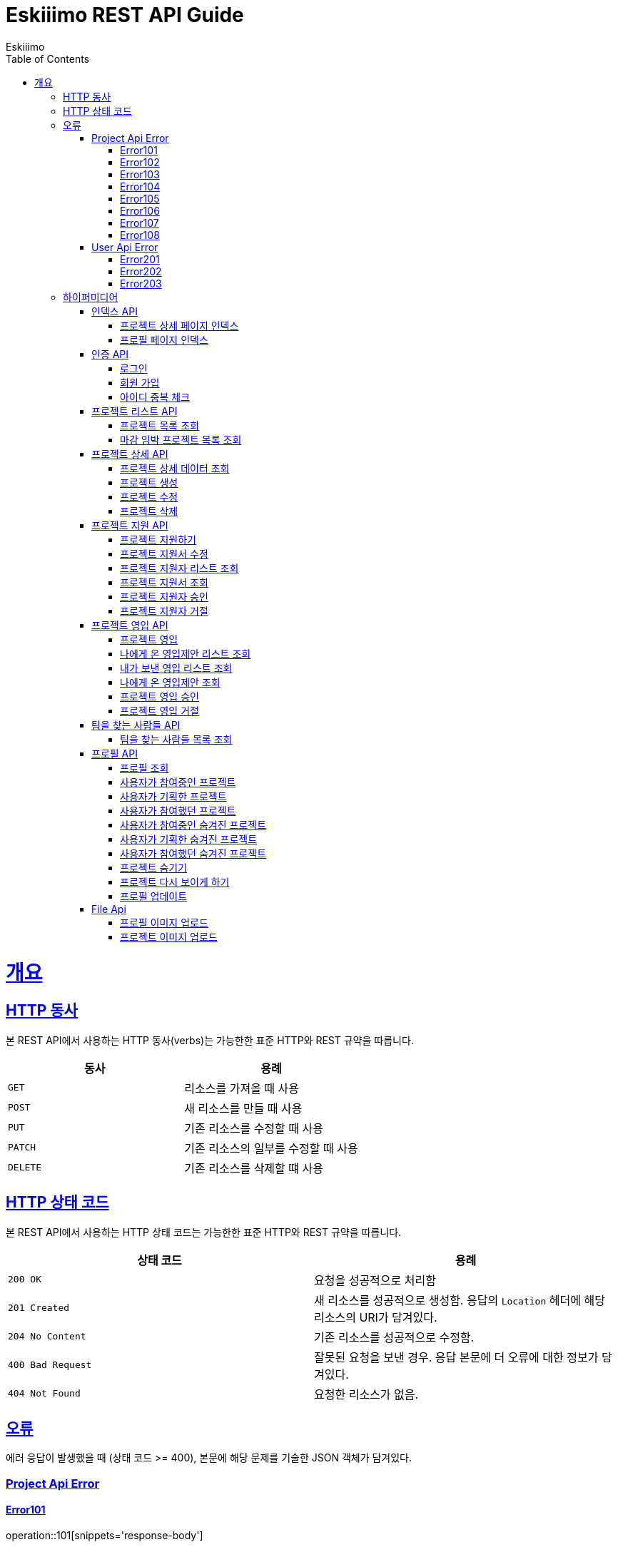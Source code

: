 = Eskiiimo REST API Guide
Eskiiimo;
:doctype: book
:icons: font
:source-highlighter: highlightjs
:toc: left
:toclevels: 4
:sectlinks:
:operation-http-request-title: Example request
:operation-response-body-title: Example response
:docinfo: shared

[[overview]]
= 개요

[[overview-http-verbs]]
== HTTP 동사

본 REST API에서 사용하는 HTTP 동사(verbs)는 가능한한 표준 HTTP와 REST 규약을 따릅니다.

|===
| 동사 | 용례

| `GET`
| 리소스를 가져올 때 사용

| `POST`
| 새 리소스를 만들 때 사용

| `PUT`
| 기존 리소스를 수정할 때 사용

| `PATCH`
| 기존 리소스의 일부를 수정할 때 사용

| `DELETE`
| 기존 리소스를 삭제할 떄 사용
|===

[[overview-http-status-codes]]
== HTTP 상태 코드

본 REST API에서 사용하는 HTTP 상태 코드는 가능한한 표준 HTTP와 REST 규약을 따릅니다.

|===
| 상태 코드 | 용례

| `200 OK`
| 요청을 성공적으로 처리함

| `201 Created`
| 새 리소스를 성공적으로 생성함. 응답의 `Location` 헤더에 해당 리소스의 URI가 담겨있다.

| `204 No Content`
| 기존 리소스를 성공적으로 수정함.

| `400 Bad Request`
| 잘못된 요청을 보낸 경우. 응답 본문에 더 오류에 대한 정보가 담겨있다.

| `404 Not Found`
| 요청한 리소스가 없음.
|===

[[overview-errors]]
== 오류

에러 응답이 발생했을 때 (상태 코드 >= 400), 본문에 해당 문제를 기술한 JSON 객체가 담겨있다.
[[ProjectApiError]]
=== Project Api Error
[[E101]]
==== Error101
operation::101[snippets='response-body']
[[E102]]
==== Error102
operation::102[snippets='response-body']
[[E103]]
==== Error103
operation::103[snippets='response-body']
[[E104]]
==== Error104
operation::104[snippets='response-body']
[[E105]]
==== Error105
operation::105[snippets='response-body']
[[E106]]
==== Error106
operation::106[snippets='response-body']
[[E107]]
==== Error107
operation::107[snippets='response-body']
[[E108]]
==== Error108
operation::108[snippets='response-body']
[[UserApiError]]
=== User Api Error
[[E201]]
==== Error201
operation::201[snippets='response-body']
[[E202]]
==== Error202
operation::202[snippets='response-body']
[[E203]]
==== Error203
operation::203[snippets='response-body']

[[overview-hypermedia]]
== 하이퍼미디어

본 REST API는 하이퍼미디어와 사용하며 응답에 담겨있는 리소스는 다른 리소스에 대한 링크를 가지고 있다.
응답은 http://stateless.co/hal_specification.html[Hypertext Application from resource to resource. Language (HAL)] 형식을 따른다.
링크는 `_links`라는 키로 제공한다. 본 API의 사용자(클라이언트)는 URI를 직접 생성하지 않아야 하며, 리소스에서 제공하는 링크를 사용해야 한다.

[[index]]
=== 인덱스 API

[[indexProjectsDetail]]
==== 프로젝트 상세 페이지 인덱스

operation::index-projects-detail[snippets='http-request,response-body,links']

[[indexProfile]]
==== 프로필 페이지 인덱스

operation::index-profile[snippets='http-request,response-body,links']

[[auth]]
=== 인증 API

[[signIn]]
==== 로그인

operation::signin[snippets='http-request,response-body']

[[SignUp]]
==== 회원 가입

operation::signup[snippets='http-request,response-body']

[[IdCheck]]
==== 아이디 중복 체크

operation::idCheck[snippets='http-request,response-body']

[[projectList]]
=== 프로젝트 리스트 API

[[resourcesProjectList]]
==== 프로젝트 목록 조회

operation::get-projects[snippets='http-request,request-parameters,response-body']


[[resourcesDeadlineProjectList]]
==== 마감 임박 프로젝트 목록 조회

operation::get-deadline-projects[snippets='http-request,request-parameters,response-body']

[[projectDetail]]
=== 프로젝트 상세 API

[[resourcesProjectGet]]
==== 프로젝트 상세 데이터 조회

operation::query-project[snippets='http-request,path-parameters,response-body']
===== 일반 사용자
operation::query-project[snippets='links']
===== 팀장
operation::query-my-project[snippets='links']


[[resourcesProjectCreate]]
==== 프로젝트 생성

operation::create-project[snippets='http-request,response-body']


[[resourcesProjectUpdate]]
==== 프로젝트 수정

operation::update-project[snippets='http-request,path-parameters,response-body']

[[resourcesProjectDelete]]
==== 프로젝트 삭제

operation::delete-project[snippets='http-request,path-parameters,response-body']

[[Apply]]
=== 프로젝트 지원 API

[[projectApply]]
==== 프로젝트 지원하기

operation::applyProject[snippets='http-request,path-parameters,response-body']

[[updateApply]]
==== 프로젝트 지원서 수정

operation::updateApply[snippets='http-request,path-parameters,response-body']

[[getApplicants]]
==== 프로젝트 지원자 리스트 조회

operation::getApplicants[snippets='http-request,path-parameters,response-body']

[[getApply]]
==== 프로젝트 지원서 조회

operation::getApply[snippets='http-request,path-parameters,response-body']
===== 팀장
operation::getApply[snippets='links']
===== 본인의 지원서 일 때
operation::getMyApply[snippets='links']

[[acceptApply]]
==== 프로젝트 지원자 승인

operation::acceptApply[snippets='http-request,path-parameters,response-body']

[[rejectApply]]
==== 프로젝트 지원자 거절

operation::rejectApply[snippets='http-request,path-parameters,response-body']

[[Recruit]]
=== 프로젝트 영입 API

[[projectRecruit]]
==== 프로젝트 영입

operation::projectRecruit[snippets='http-request,path-parameters,response-body']

[[getRecruits]]
==== 나에게 온 영입제안 리스트 조회

operation::getRecruits[snippets='http-request,path-parameters,response-body']

[[getSendRecruits]]
==== 내가 보낸 영입 리스트 조회

operation::getSendRecruits[snippets='http-request,path-parameters,response-body']


[[getRecruit]]
==== 나에게 온 영입제안 조회

operation::getRecruit[snippets='http-request,path-parameters,response-body,links']

[[acceptRecruit]]
==== 프로젝트 영입 승인

operation::acceptRecruit[snippets='http-request,path-parameters,response-body']

[[rejectRecruit]]
==== 프로젝트 영입 거절

operation::rejectRecruit[snippets='http-request,path-parameters,response-body']

[[People]]
=== 팀을 찾는 사람들 API

[[resourcesPeople]]
==== 팀을 찾는 사람들 목록 조회

operation::get-people[snippets='http-request,request-parameters,response-body']

[[profile]]
=== 프로필 API

[[resourcesProfileGet]]
==== 프로필 조회

operation::query-profile[snippets='http-request,path-parameters,response-body']
===== 일반 사용자
operation::query-profile[snippets='links']
===== 내 프로필
operation::query-my-profile[snippets='links']

[[resourcesRunningProjectList]]
==== 사용자가 참여중인 프로젝트

operation::get-running-project[snippets='http-request,request-parameters,response-body']


[[resourcesPlannedProjectList]]
==== 사용자가 기획한 프로젝트

operation::get-planned-project[snippets='http-request,request-parameters,response-body']


[[resourcesEndedProjectList]]
==== 사용자가 참여했던 프로젝트
operation::get-ended-project[snippets='http-request,request-parameters,response-body']

[[resourcesRunningHiddenProjectList]]
==== 사용자가 참여중인 숨겨진 프로젝트

operation::get-running-hidden-project[snippets='http-request,request-parameters,response-body']


[[resourcesPlannedHiddenProjectList]]
==== 사용자가 기획한 숨겨진 프로젝트

operation::get-planned-hidden-project[snippets='http-request,request-parameters,response-body']


[[resourcesEndeHiddendProjectList]]
==== 사용자가 참여했던 숨겨진 프로젝트

operation::get-ended-hidden-project[snippets='http-request,request-parameters,response-body']

[[hideProject]]
==== 프로젝트 숨기기

operation::hideProject[snippets='http-request,path-parameters,response-body']

[[reshowProject]]
==== 프로젝트 다시 보이게 하기

operation::reshowProject[snippets='http-request,path-parameters,response-body']

[[resourcesProfileUpdate]]
==== 프로필 업데이트

operation::update-profile[snippets='http-request,response-body']

[[File]]
=== File Api

[[resourcesProfileImageUpload]]
==== 프로필 이미지 업로드

operation::upload-profile-image[snippets='path-parameters,curl-request,response-body']

[[resourcesProjectImageUpload]]
====  프로젝트 이미지 업로드

operation::upload-project-image[snippets='path-parameters,curl-request,response-body']

